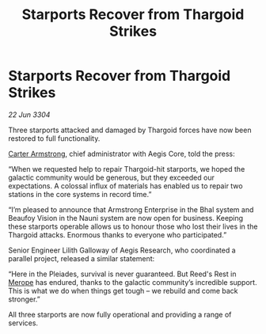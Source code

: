 :PROPERTIES:
:ID:       e2a66f82-61ef-45b2-9830-d6d2f9f99117
:END:
#+title: Starports Recover from Thargoid Strikes
#+filetags: :Thargoid:3304:galnet:

* Starports Recover from Thargoid Strikes

/22 Jun 3304/

Three starports attacked and damaged by Thargoid forces have now been restored to full functionality. 

[[id:fa943255-7f7c-4ac5-b8ac-86c78b156512][Carter Armstrong]], chief administrator with Aegis Core, told the press: 

“When we requested help to repair Thargoid-hit starports, we hoped the galactic community would be generous, but they exceeded our expectations. A colossal influx of materials has enabled us to repair two stations in the core systems in record time.” 

“I’m pleased to announce that Armstrong Enterprise in the Bhal system and Beaufoy Vision in the Nauni system are now open for business. Keeping these starports operable allows us to honour those who lost their lives in the Thargoid attacks. Enormous thanks to everyone who participated.” 

Senior Engineer Lilith Galloway of Aegis Research, who coordinated a parallel project, released a similar statement: 

“Here in the Pleiades, survival is never guaranteed. But Reed's Rest in [[id:70fa34ea-bc98-40ff-97f0-e4f4538387a6][Merope]] has endured, thanks to the galactic community’s incredible support. This is what we do when things get tough – we rebuild and come back stronger.” 

All three starports are now fully operational and providing a range of services.
